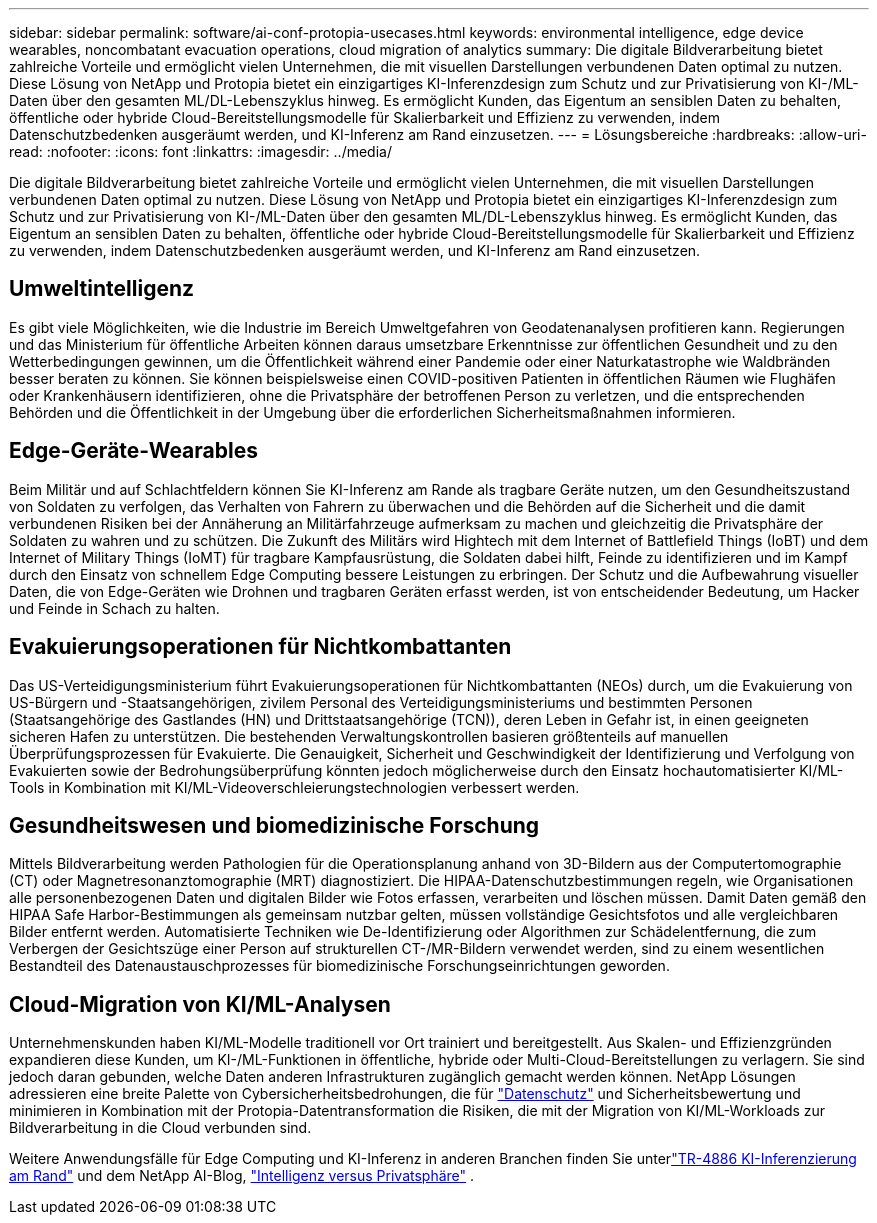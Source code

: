 ---
sidebar: sidebar 
permalink: software/ai-conf-protopia-usecases.html 
keywords: environmental intelligence, edge device wearables, noncombatant evacuation operations, cloud migration of analytics 
summary: Die digitale Bildverarbeitung bietet zahlreiche Vorteile und ermöglicht vielen Unternehmen, die mit visuellen Darstellungen verbundenen Daten optimal zu nutzen.  Diese Lösung von NetApp und Protopia bietet ein einzigartiges KI-Inferenzdesign zum Schutz und zur Privatisierung von KI-/ML-Daten über den gesamten ML/DL-Lebenszyklus hinweg.  Es ermöglicht Kunden, das Eigentum an sensiblen Daten zu behalten, öffentliche oder hybride Cloud-Bereitstellungsmodelle für Skalierbarkeit und Effizienz zu verwenden, indem Datenschutzbedenken ausgeräumt werden, und KI-Inferenz am Rand einzusetzen. 
---
= Lösungsbereiche
:hardbreaks:
:allow-uri-read: 
:nofooter: 
:icons: font
:linkattrs: 
:imagesdir: ../media/


[role="lead"]
Die digitale Bildverarbeitung bietet zahlreiche Vorteile und ermöglicht vielen Unternehmen, die mit visuellen Darstellungen verbundenen Daten optimal zu nutzen.  Diese Lösung von NetApp und Protopia bietet ein einzigartiges KI-Inferenzdesign zum Schutz und zur Privatisierung von KI-/ML-Daten über den gesamten ML/DL-Lebenszyklus hinweg.  Es ermöglicht Kunden, das Eigentum an sensiblen Daten zu behalten, öffentliche oder hybride Cloud-Bereitstellungsmodelle für Skalierbarkeit und Effizienz zu verwenden, indem Datenschutzbedenken ausgeräumt werden, und KI-Inferenz am Rand einzusetzen.



== Umweltintelligenz

Es gibt viele Möglichkeiten, wie die Industrie im Bereich Umweltgefahren von Geodatenanalysen profitieren kann.  Regierungen und das Ministerium für öffentliche Arbeiten können daraus umsetzbare Erkenntnisse zur öffentlichen Gesundheit und zu den Wetterbedingungen gewinnen, um die Öffentlichkeit während einer Pandemie oder einer Naturkatastrophe wie Waldbränden besser beraten zu können.  Sie können beispielsweise einen COVID-positiven Patienten in öffentlichen Räumen wie Flughäfen oder Krankenhäusern identifizieren, ohne die Privatsphäre der betroffenen Person zu verletzen, und die entsprechenden Behörden und die Öffentlichkeit in der Umgebung über die erforderlichen Sicherheitsmaßnahmen informieren.



== Edge-Geräte-Wearables

Beim Militär und auf Schlachtfeldern können Sie KI-Inferenz am Rande als tragbare Geräte nutzen, um den Gesundheitszustand von Soldaten zu verfolgen, das Verhalten von Fahrern zu überwachen und die Behörden auf die Sicherheit und die damit verbundenen Risiken bei der Annäherung an Militärfahrzeuge aufmerksam zu machen und gleichzeitig die Privatsphäre der Soldaten zu wahren und zu schützen.  Die Zukunft des Militärs wird Hightech mit dem Internet of Battlefield Things (IoBT) und dem Internet of Military Things (IoMT) für tragbare Kampfausrüstung, die Soldaten dabei hilft, Feinde zu identifizieren und im Kampf durch den Einsatz von schnellem Edge Computing bessere Leistungen zu erbringen.  Der Schutz und die Aufbewahrung visueller Daten, die von Edge-Geräten wie Drohnen und tragbaren Geräten erfasst werden, ist von entscheidender Bedeutung, um Hacker und Feinde in Schach zu halten.



== Evakuierungsoperationen für Nichtkombattanten

Das US-Verteidigungsministerium führt Evakuierungsoperationen für Nichtkombattanten (NEOs) durch, um die Evakuierung von US-Bürgern und -Staatsangehörigen, zivilem Personal des Verteidigungsministeriums und bestimmten Personen (Staatsangehörige des Gastlandes (HN) und Drittstaatsangehörige (TCN)), deren Leben in Gefahr ist, in einen geeigneten sicheren Hafen zu unterstützen.  Die bestehenden Verwaltungskontrollen basieren größtenteils auf manuellen Überprüfungsprozessen für Evakuierte.  Die Genauigkeit, Sicherheit und Geschwindigkeit der Identifizierung und Verfolgung von Evakuierten sowie der Bedrohungsüberprüfung könnten jedoch möglicherweise durch den Einsatz hochautomatisierter KI/ML-Tools in Kombination mit KI/ML-Videoverschleierungstechnologien verbessert werden.



== Gesundheitswesen und biomedizinische Forschung

Mittels Bildverarbeitung werden Pathologien für die Operationsplanung anhand von 3D-Bildern aus der Computertomographie (CT) oder Magnetresonanztomographie (MRT) diagnostiziert.  Die HIPAA-Datenschutzbestimmungen regeln, wie Organisationen alle personenbezogenen Daten und digitalen Bilder wie Fotos erfassen, verarbeiten und löschen müssen.  Damit Daten gemäß den HIPAA Safe Harbor-Bestimmungen als gemeinsam nutzbar gelten, müssen vollständige Gesichtsfotos und alle vergleichbaren Bilder entfernt werden.  Automatisierte Techniken wie De-Identifizierung oder Algorithmen zur Schädelentfernung, die zum Verbergen der Gesichtszüge einer Person auf strukturellen CT-/MR-Bildern verwendet werden, sind zu einem wesentlichen Bestandteil des Datenaustauschprozesses für biomedizinische Forschungseinrichtungen geworden.



== Cloud-Migration von KI/ML-Analysen

Unternehmenskunden haben KI/ML-Modelle traditionell vor Ort trainiert und bereitgestellt.  Aus Skalen- und Effizienzgründen expandieren diese Kunden, um KI-/ML-Funktionen in öffentliche, hybride oder Multi-Cloud-Bereitstellungen zu verlagern.  Sie sind jedoch daran gebunden, welche Daten anderen Infrastrukturen zugänglich gemacht werden können.  NetApp Lösungen adressieren eine breite Palette von Cybersicherheitsbedrohungen, die für https://www.netapp.com/data-protection/?internal_promo=mdw_aiml_ww_all_awareness-coas_blog["Datenschutz"^] und Sicherheitsbewertung und minimieren in Kombination mit der Protopia-Datentransformation die Risiken, die mit der Migration von KI/ML-Workloads zur Bildverarbeitung in die Cloud verbunden sind.

Weitere Anwendungsfälle für Edge Computing und KI-Inferenz in anderen Branchen finden Sie unterlink:../infra/ai-lenovo-edge-intro.html["TR-4886 KI-Inferenzierung am Rand"^] und dem NetApp AI-Blog, https://www.netapp.com/blog/federated-learning-intelligence-vs-privacy/["Intelligenz versus Privatsphäre"^] .
